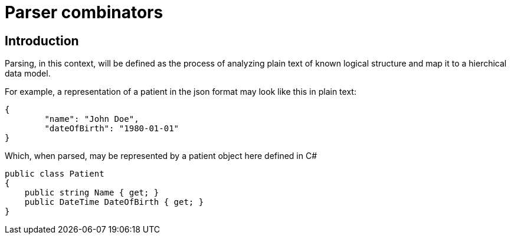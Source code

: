 = Parser combinators

== Introduction

Parsing, in this context, will be defined as the process of analyzing plain text of known logical structure and map it to a hierchical data model.

For example, a representation of a patient in the json format may look like this in plain text:

[source]
----
{
	"name": "John Doe",
	"dateOfBirth": "1980-01-01"
}
----

Which, when parsed, may be represented by a patient object here defined in C#

[source, csharp]
----
public class Patient
{
    public string Name { get; }
    public DateTime DateOfBirth { get; }
}
----